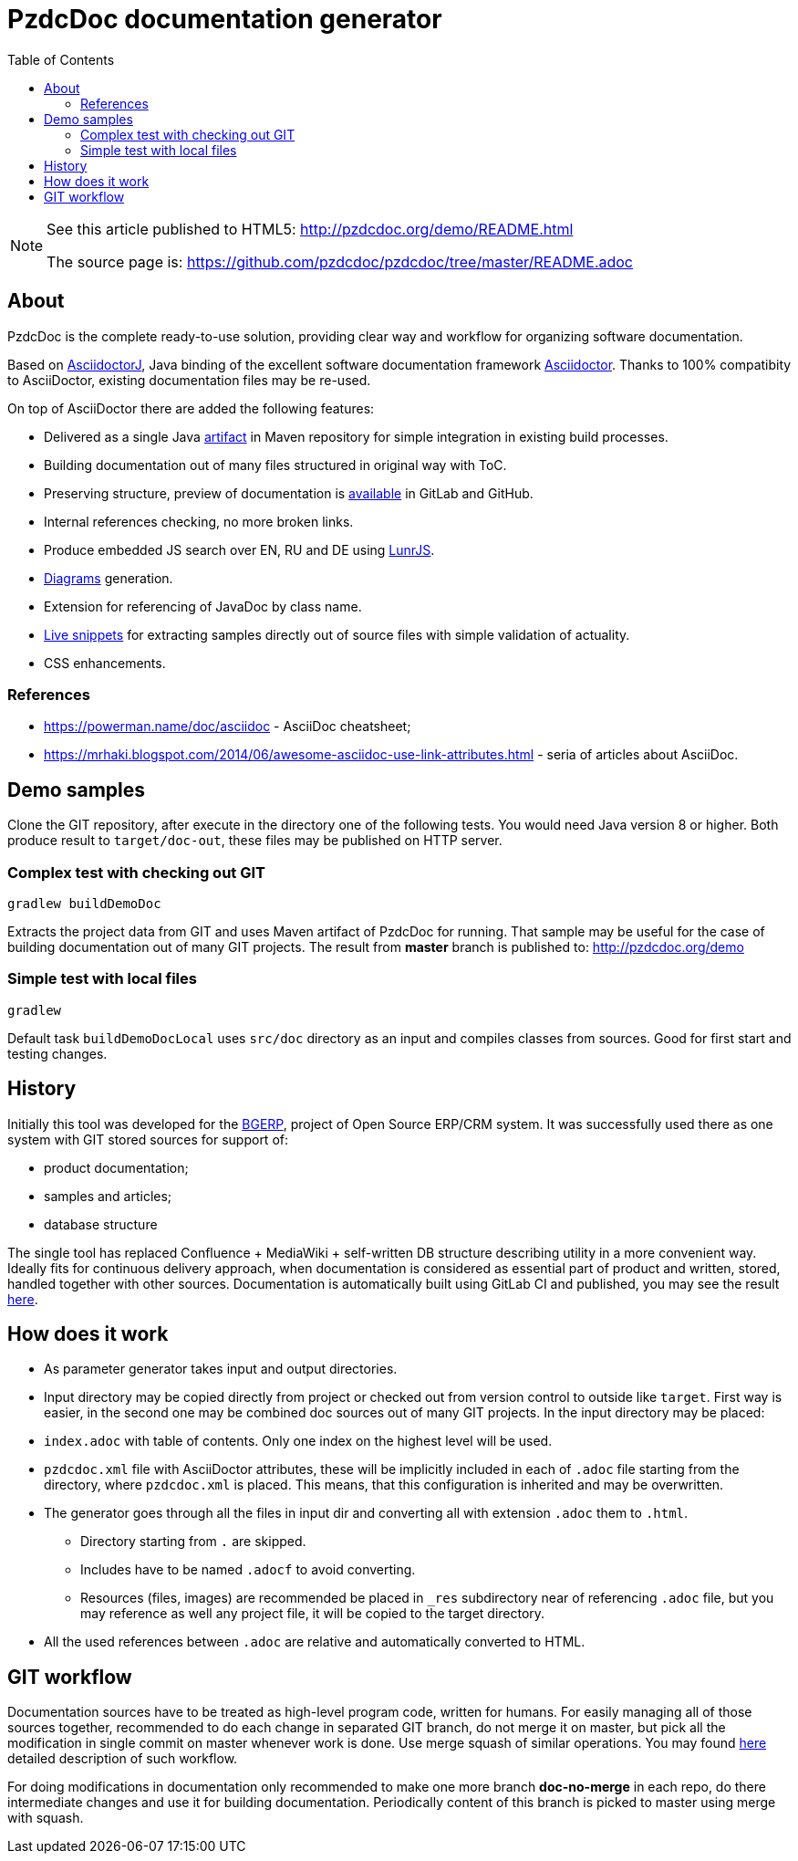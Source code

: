 = PzdcDoc documentation generator
:toc:

[NOTE]
====
See this article published to HTML5: http://pzdcdoc.org/demo/README.html 

The source page is: https://github.com/pzdcdoc/pzdcdoc/tree/master/README.adoc
====

== About
PzdcDoc is the complete ready-to-use solution, providing clear way and workflow for organizing software documentation.

Based on link:https://asciidoctor.org/docs/asciidoctorj[AsciidoctorJ], 
Java binding of the excellent software documentation framework link:https://asciidoctor.org/docs[Asciidoctor].
Thanks to 100% compatibity to AsciiDoctor, existing documentation files may be re-used.

On top of AsciiDoctor there are added the following features:
[square]
* Delivered as a single Java link:https://mvnrepository.com/artifact/org.pzdcdoc/pzdcdoc[artifact] in Maven repository for simple integration in existing build processes.
* Building documentation out of many files structured in original way with ToC.
* Preserving structure, preview of documentation is <<src/doc/demo.adoc#, available>> in GitLab and GitHub.
* Internal references checking, no more broken links.
* Produce embedded JS search over EN, RU and DE using link:https://lunrjs.com/[LunrJS].
* <<src/doc/demo#diagrams, Diagrams>> generation.
* Extension for referencing of JavaDoc by class name.
* <<src/doc/demo#snippets, Live snippets>> for extracting samples directly out of source files with simple validation of actuality.
* CSS enhancements.

=== References
[square]
* https://powerman.name/doc/asciidoc - AsciiDoc cheatsheet;
* https://mrhaki.blogspot.com/2014/06/awesome-asciidoc-use-link-attributes.html - seria of articles about AsciiDoc.

== Demo samples
Clone the GIT repository, after execute in the directory one of the following tests.
You would need Java version 8 or higher.
Both produce result to `target/doc-out`, these files may be published on HTTP server.

=== Complex test with checking out GIT
[source]
----
gradlew buildDemoDoc
----

Extracts the project data from GIT and uses Maven artifact of PzdcDoc for running.
That sample may be useful for the case of building documentation out of many GIT projects. 
The result from *master* branch is published to: http://pzdcdoc.org/demo

=== Simple test with local files
[source]
----
gradlew
----

Default task `buildDemoDocLocal` uses `src/doc` directory as an input and compiles classes from sources.
Good for first start and testing changes.

== History
Initially this tool was developed for the link:https://bgerp.org[BGERP], project of Open Source ERP/CRM system.
It was successfully used there as one system with GIT stored sources for support of:
[square]
* product documentation;
* samples and articles;
* database structure

The single tool has replaced Confluence + MediaWiki + self-written DB structure describing utility in a more convenient way.
Ideally fits for continuous delivery approach, when documentation is considered as essential part of product and written, 
stored, handled together with other sources. Documentation is automatically built using GitLab CI and published, 
you may see the result link:https://bgerp.ru/doc/3.0/manual/[here].

== How does it work
[square]
* As parameter generator takes input and output directories.
* Input directory may be copied directly from project or checked out from version control to outside like `target`. 
First way is easier, in the second one may be combined doc sources out of many GIT projects.
In the input directory may be placed:
* `index.adoc` with table of contents. Only one index on the highest level will be used.
* `pzdcdoc.xml` file with AsciiDoctor attributes, these will be implicitly included in each of `.adoc` file starting from the directory, where `pzdcdoc.xml` is placed. This means, that this configuration is inherited and may be overwritten.
* The generator goes through all the files in input dir and converting all with extension `.adoc` them to `.html`.
** Directory starting from `.` are skipped.
** Includes have to be named `.adocf` to avoid converting.
** Resources (files, images) are recommended be placed in `_res` subdirectory near of referencing `.adoc` file, 
but you may reference as well any project file, it will be copied to the target directory.
* All the used references between `.adoc` are relative and automatically converted to HTML.

== GIT workflow
Documentation sources have to be treated as high-level program code, written for humans.
For easily managing all of those sources together, recommended to do each change in separated GIT branch,
do not merge it on master, but pick all the modification in single commit on master whenever work is done. 
Use merge squash of similar operations. You may found link:https://drive.google.com/open?id=15NptRsx1qrdiWEew23EFz6gbxD6S12VQpnBQ6X9NbiQ[here] detailed description of such workflow.

For doing modifications in documentation only recommended to make one more branch *doc-no-merge*
in each repo, do there intermediate changes and use it for building documentation.
Periodically content of this branch is picked to master using merge with squash.
